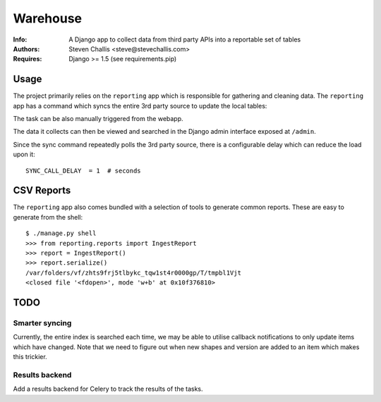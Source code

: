 Warehouse
=========

:Info: A Django app to collect data from third party APIs into a reportable set of tables
:Authors: Steven Challis <steve@stevechallis.com>
:Requires: Django >= 1.5 (see requirements.pip)

Usage
-----
The project primarily relies on the ``reporting`` app which is responsible for
gathering and cleaning data. The ``reporting`` app has a command which
syncs the entire 3rd party source to update the local tables::

The task can be also manually triggered from the webapp.

The data it collects can then be viewed and searched in the Django admin
interface exposed at ``/admin``.

Since the sync command repeatedly polls the 3rd party source, there is a
configurable delay which can reduce the load upon it::

   SYNC_CALL_DELAY  = 1  # seconds

CSV Reports
-----------
The ``reporting`` app also comes bundled with a selection of tools to generate
common reports. These are easy to generate from the shell::

    $ ./manage.py shell
    >>> from reporting.reports import IngestReport
    >>> report = IngestReport()
    >>> report.serialize()
    /var/folders/vf/zhts9frj5tlbykc_tqw1st4r0000gp/T/tmpbl1Vjt
    <closed file '<fdopen>', mode 'w+b' at 0x10f376810>


TODO
----
Smarter syncing
~~~~~~~~~~~~~~~
Currently, the entire index is searched each time, we may be able to utilise
callback notifications to only update items which have changed. Note that we
need to figure out when new shapes and version are added to an item which makes
this trickier.

Results backend
~~~~~~~~~~~~~~~
Add a results backend for Celery to track the results of the tasks.

